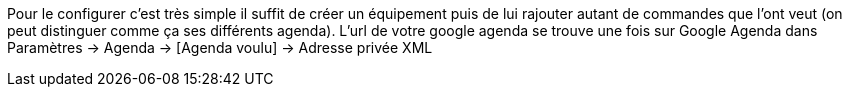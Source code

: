 Pour le configurer c’est très simple il suffit de créer un équipement puis de lui rajouter autant de commandes que l’ont veut (on peut distinguer comme ça ses différents agenda).
L'url de votre google agenda se trouve une fois sur Google Agenda dans Paramètres -> Agenda -> [Agenda voulu] -> Adresse privée XML
